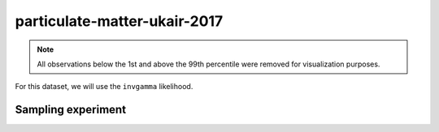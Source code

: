 =============================
particulate-matter-ukair-2017
=============================

.. note::

    All observations below the 1st and above the 99th percentile were removed
    for visualization purposes.

.. image:: ../../../experiments/output/particulate-matter-ukair-2017.png
    :align: center

For this dataset, we will use the ``invgamma`` likelihood.

Sampling experiment
-------------------

.. image:: ../../../experiments/output/particulate-matter-ukair-2017-sampling.png
    :align: center
